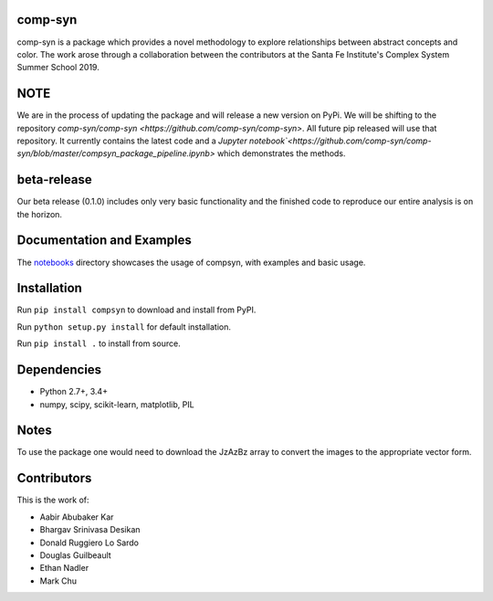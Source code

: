 comp-syn
~~~~~~~

comp-syn is a package which provides a novel methodology to explore relationships between abstract concepts and color. The work arose through a collaboration between the contributors at the Santa Fe Institute's Complex System Summer School 2019. 

NOTE
~~~~

We are in the process of updating the package and will release a new version on PyPi. We will be shifting to the repository `comp-syn/comp-syn <https://github.com/comp-syn/comp-syn>`. All future pip released will use that repository. It currently contains the latest code and a `Jupyter notebook`<https://github.com/comp-syn/comp-syn/blob/master/compsyn_package_pipeline.ipynb>` which demonstrates the methods.

beta-release
~~~~~~~~~~~~

Our beta release (0.1.0) includes only very basic functionality and the finished code to reproduce our entire analysis is on the horizon.


Documentation and Examples
~~~~~~~~~~~~~~~~~~~~~~~~~~

The
`notebooks <https://github.com/bakerwho/comp-syn/tree/master/notebooks>`__
directory showcases the usage of compsyn, with examples and basic usage.


Installation
~~~~~~~~~~~~

Run ``pip install compsyn`` to download and install from PyPI.

Run ``python setup.py install`` for default installation.

Run ``pip install .`` to install from source.

Dependencies
~~~~~~~~~~~~

-  Python 2.7+, 3.4+
-  numpy, scipy, scikit-learn, matplotlib, PIL

Notes
~~~~~

To use the package one would need to download the JzAzBz array to convert the images to the appropriate vector form. 


Contributors
~~~~~~~~~~~~

This is the work of:

- Aabir Abubaker Kar
- Bhargav Srinivasa Desikan
- Donald Ruggiero Lo Sardo
- Douglas Guilbeault
- Ethan Nadler
- Mark Chu
